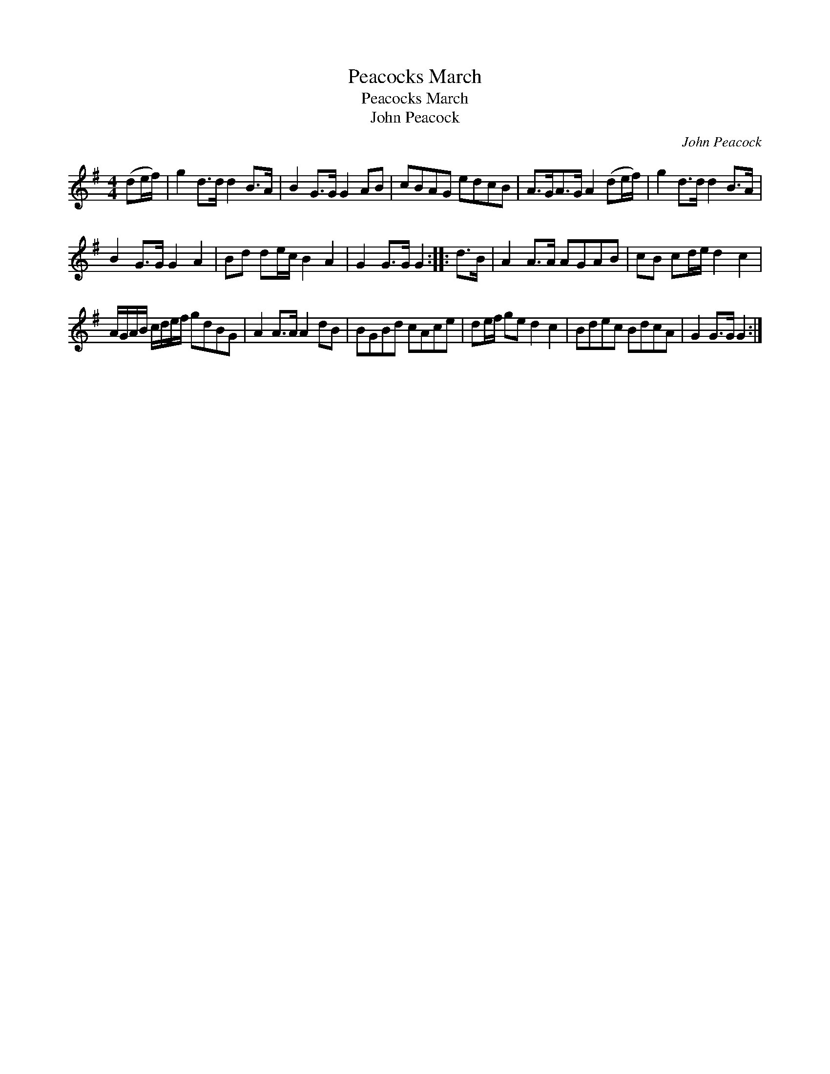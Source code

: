 X:1
T:Peacocks March
T:Peacocks March
T:John Peacock
C:John Peacock
L:1/8
M:4/4
K:G
V:1 treble 
V:1
 (de/f/) | g2 d>d d2 B>A | B2 G>G G2 AB | cBAG edcB | A>GA>G A2 (de/f/) | g2 d>d d2 B>A | %6
 B2 G>G G2 A2 | Bd de/c/ B2 A2 | G2 G>G G2 :: d>B | A2 A>A AGAB | cB cd/e/ d2 c2 | %12
 A/G/A/B/ c/d/e/f/ gdBG | A2 A>A A2 dB | BGBd cAce | de/f/ ge d2 c2 | Bdec BdcA | G2 G>G G2 :| %18

